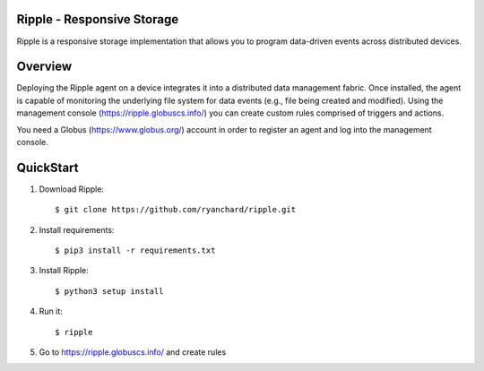 Ripple - Responsive Storage
==================================
|licence| |build-status| |docs|

.. |licence| image:: https://img.shields.io/badge/License-Apache%202.0-blue.svg
   :target: https://github.com/globus-labs/ripple/blob/lustre/LICENSE
   :alt: Apache Licence V2.0
.. |build-status| image:: https://travis-ci.org/globus-labs/ripple.svg?branch=master
   :target: https://travis-ci.org/globus-labs/ripple
   :alt: Build status
.. |docs| image:: https://readthedocs.org/projects/ripple/badge/?version=latest
  :target: http://ripple.readthedocs.io/en/latest/?badge=latest
  :alt: Documentation Status

Ripple is a responsive storage implementation that allows you to program data-driven events across distributed devices.

Overview
========

Deploying the Ripple agent on a device integrates it into a distributed data management fabric. Once installed, the agent is capable of monitoring the underlying file system for data events (e.g., file being created and modified). Using the management console (https://ripple.globuscs.info/) you can create custom rules comprised of triggers and actions.

You need a Globus (https://www.globus.org/) account in order to register an agent and log into the management console.

QuickStart
==========

1. Download Ripple::

    $ git clone https://github.com/ryanchard/ripple.git

2. Install requirements::

    $ pip3 install -r requirements.txt

3. Install Ripple::

    $ python3 setup install

4. Run it::

    $ ripple

5. Go to https://ripple.globuscs.info/ and create rules
